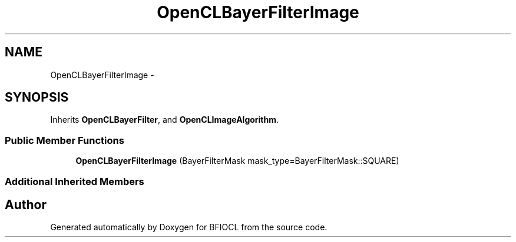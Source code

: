 .TH "OpenCLBayerFilterImage" 3 "Tue Jan 8 2013" "BFIOCL" \" -*- nroff -*-
.ad l
.nh
.SH NAME
OpenCLBayerFilterImage \- 
.SH SYNOPSIS
.br
.PP
.PP
Inherits \fBOpenCLBayerFilter\fP, and \fBOpenCLImageAlgorithm\fP\&.
.SS "Public Member Functions"

.in +1c
.ti -1c
.RI "\fBOpenCLBayerFilterImage\fP (BayerFilterMask mask_type=BayerFilterMask::SQUARE)"
.br
.in -1c
.SS "Additional Inherited Members"


.SH "Author"
.PP 
Generated automatically by Doxygen for BFIOCL from the source code\&.
